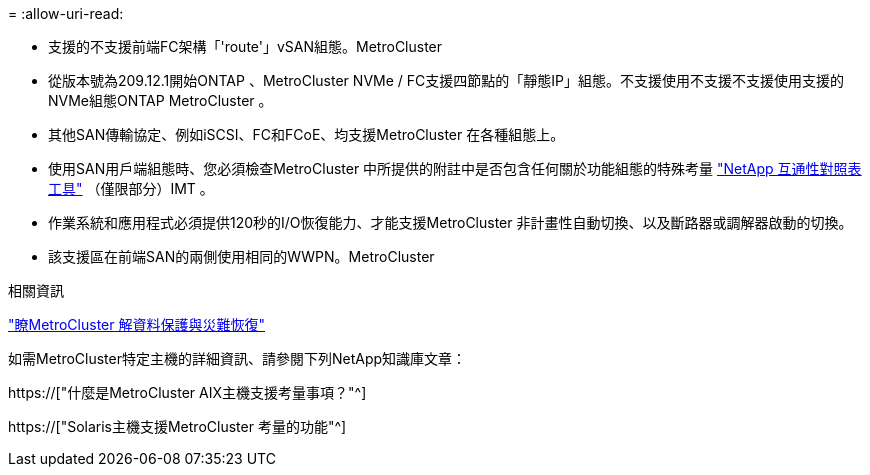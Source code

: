 = 
:allow-uri-read: 


* 支援的不支援前端FC架構「'route'」vSAN組態。MetroCluster
* 從版本號為209.12.1開始ONTAP 、MetroCluster NVMe / FC支援四節點的「靜態IP」組態。不支援使用不支援不支援使用支援的NVMe組態ONTAP MetroCluster 。
* 其他SAN傳輸協定、例如iSCSI、FC和FCoE、均支援MetroCluster 在各種組態上。
* 使用SAN用戶端組態時、您必須檢查MetroCluster 中所提供的附註中是否包含任何關於功能組態的特殊考量 link:https://mysupport.netapp.com/matrix["NetApp 互通性對照表工具"^] （僅限部分）IMT 。
* 作業系統和應用程式必須提供120秒的I/O恢復能力、才能支援MetroCluster 非計畫性自動切換、以及斷路器或調解器啟動的切換。
* 該支援區在前端SAN的兩側使用相同的WWPN。MetroCluster


.相關資訊
link:https://docs.netapp.com/us-en/ontap-metrocluster/manage/concept_understanding_mcc_data_protection_and_disaster_recovery.html["瞭MetroCluster 解資料保護與災難恢復"^]

如需MetroCluster特定主機的詳細資訊、請參閱下列NetApp知識庫文章：

https://["什麼是MetroCluster AIX主機支援考量事項？"^]

https://["Solaris主機支援MetroCluster 考量的功能"^]
